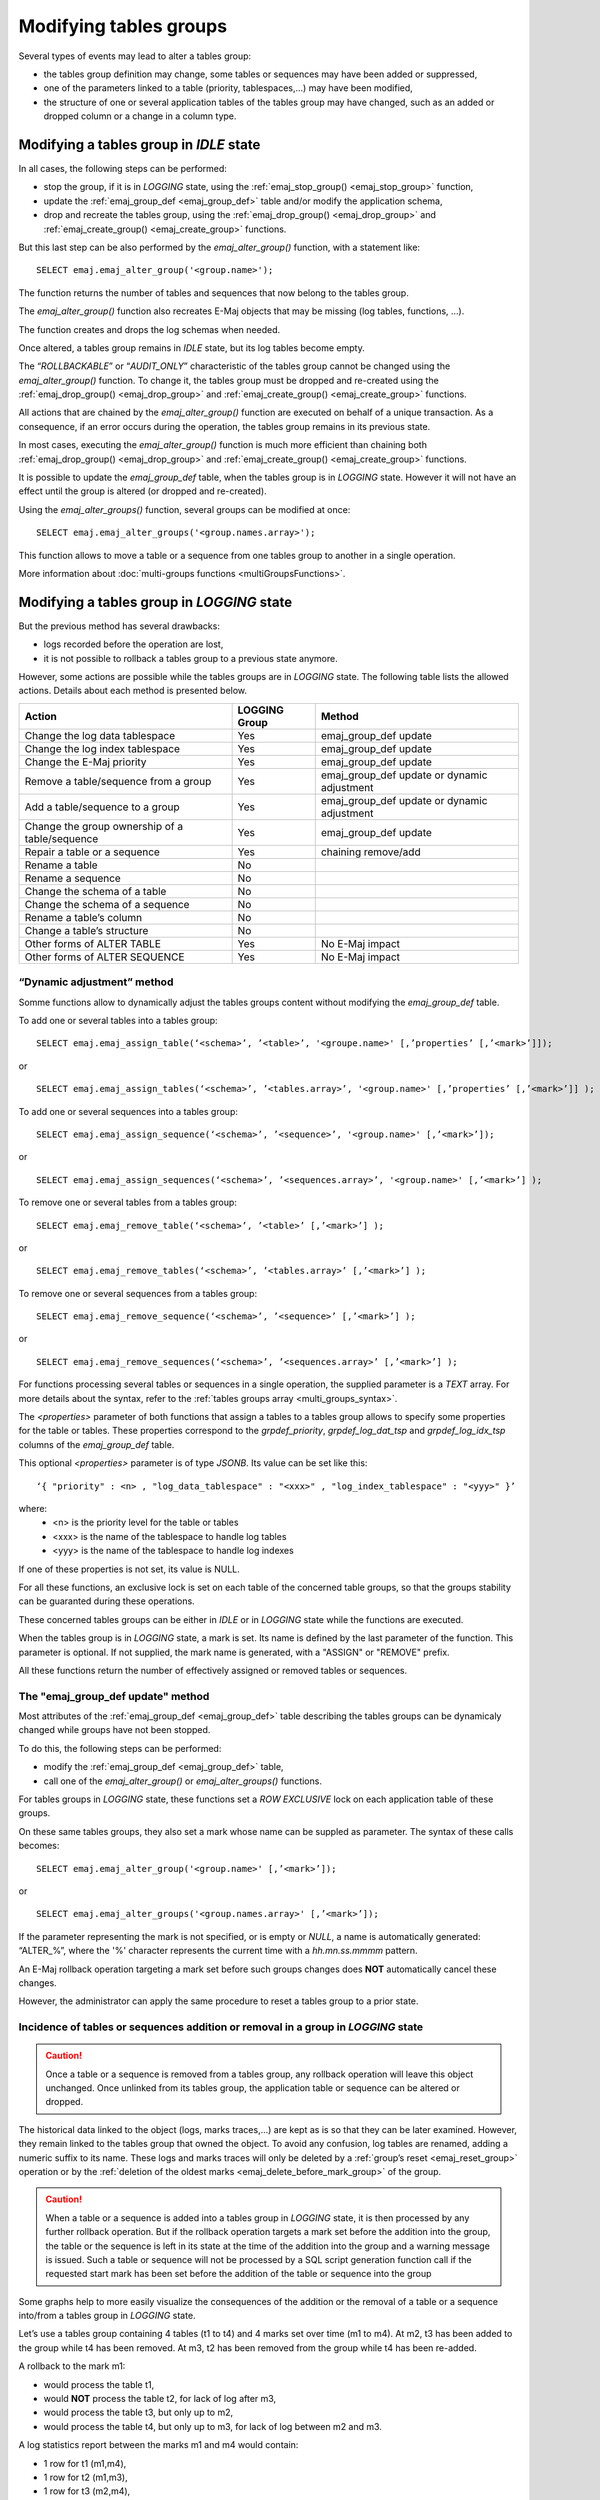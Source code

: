Modifying tables groups
=======================

.. _emaj_alter_group:

Several types of events may lead to alter a tables group:

* the tables group definition may change, some tables or sequences may have been added or suppressed,
* one of the parameters linked to a table (priority, tablespaces,...) may have been modified,
* the structure of one or several application tables of the tables group may have changed, such as an added or dropped column or a change in a column type.

Modifying a tables group in *IDLE* state
----------------------------------------

In all cases, the following steps can be performed:

* stop the group, if it is in *LOGGING* state, using the :ref:`emaj_stop_group() <emaj_stop_group>` function,
* update the :ref:`emaj_group_def <emaj_group_def>` table and/or modify the application schema,
* drop and recreate the tables group, using the :ref:`emaj_drop_group() <emaj_drop_group>` and :ref:`emaj_create_group() <emaj_create_group>` functions.

But this last step can be also performed by the *emaj_alter_group()* function, with a statement like::

   SELECT emaj.emaj_alter_group('<group.name>');

The function returns the number of tables and sequences that now belong to the tables group.

The *emaj_alter_group()* function also recreates E-Maj objects that may be missing (log tables, functions, …).

The function creates and drops the log schemas when needed.

Once altered, a tables group remains in *IDLE* state, but its log tables become empty.

The “*ROLLBACKABLE*” or “*AUDIT_ONLY*” characteristic of the tables group cannot be changed using the *emaj_alter_group()* function. To change it, the tables group must be dropped and re-created using the :ref:`emaj_drop_group() <emaj_drop_group>` and :ref:`emaj_create_group() <emaj_create_group>` functions.

All actions that are chained by the *emaj_alter_group()* function are executed on behalf of a unique transaction. As a consequence, if an error occurs during the operation, the tables group remains in its previous state.

In most cases, executing the *emaj_alter_group()* function is much more efficient than chaining both :ref:`emaj_drop_group() <emaj_drop_group>` and :ref:`emaj_create_group() <emaj_create_group>` functions.

It is possible to update the *emaj_group_def* table, when the tables group is in *LOGGING* state. However it will not have an effect until the group is altered (or dropped and re-created).

Using the *emaj_alter_groups()* function, several groups can be modified at once::

   SELECT emaj.emaj_alter_groups('<group.names.array>');

This function allows to move a table or a sequence from one tables group to another in a single operation.

More information about :doc:`multi-groups functions <multiGroupsFunctions>`.

.. _alter_logging_group:

Modifying a tables group in *LOGGING* state
-------------------------------------------

But the previous method has several drawbacks:

* logs recorded before the operation are lost,
* it is not possible to rollback a tables group to a previous state anymore.

However, some actions are possible while the tables groups are in *LOGGING* state. The following table lists the allowed actions. Details about each method is presented below.

+------------------------------------------------+---------------+-----------------------+
| Action                                         | LOGGING Group | Method                |
+================================================+===============+=======================+
| Change the log data tablespace                 | Yes           | emaj_group_def update |
+------------------------------------------------+---------------+-----------------------+
| Change the log index tablespace                | Yes           | emaj_group_def update |
+------------------------------------------------+---------------+-----------------------+
| Change the E-Maj priority                      | Yes           | emaj_group_def update |
+------------------------------------------------+---------------+-----------------------+
| Remove a table/sequence from a group           | Yes           | emaj_group_def update |
|                                                |               | or dynamic adjustment |
+------------------------------------------------+---------------+-----------------------+
| Add a table/sequence to a group                | Yes           | emaj_group_def update |
|                                                |               | or dynamic adjustment |
+------------------------------------------------+---------------+-----------------------+
| Change the group ownership of a table/sequence | Yes           | emaj_group_def update |
+------------------------------------------------+---------------+-----------------------+
| Repair a table or a sequence                   | Yes           | chaining remove/add   |
+------------------------------------------------+---------------+-----------------------+
| Rename a table                                 | No            |                       |
+------------------------------------------------+---------------+-----------------------+
| Rename a sequence                              | No            |                       |
+------------------------------------------------+---------------+-----------------------+
| Change the schema of a table                   | No            |                       |
+------------------------------------------------+---------------+-----------------------+
| Change the schema of a sequence                | No            |                       |
+------------------------------------------------+---------------+-----------------------+
| Rename a table’s column                        | No            |                       |
+------------------------------------------------+---------------+-----------------------+
| Change a table’s structure                     | No            |                       |
+------------------------------------------------+---------------+-----------------------+
| Other forms of ALTER TABLE                     | Yes           | No E-Maj impact       |
+------------------------------------------------+---------------+-----------------------+
| Other forms of ALTER SEQUENCE                  | Yes           | No E-Maj impact       |
+------------------------------------------------+---------------+-----------------------+


.. _dynamic_ajustment:

“Dynamic adjustment” method
^^^^^^^^^^^^^^^^^^^^^^^^^^^

Somme functions allow to dynamically adjust the tables groups content without modifying the *emaj_group_def* table.

To add one or several tables into a tables group::

	SELECT emaj.emaj_assign_table(‘<schema>’, ’<table>’, '<groupe.name>' [,’properties’ [,’<mark>’]]);

or ::

	SELECT emaj.emaj_assign_tables(‘<schema>’, ’<tables.array>’, '<group.name>' [,’properties’ [,’<mark>’]] );

To add one or several sequences into a tables group::

	SELECT emaj.emaj_assign_sequence(‘<schema>’, ’<sequence>’, '<group.name>' [,’<mark>’]);

or ::

	SELECT emaj.emaj_assign_sequences(‘<schema>’, ’<sequences.array>’, '<group.name>' [,’<mark>’] );

To remove one or several tables from a tables group::

	SELECT emaj.emaj_remove_table(‘<schema>’, ’<table>’ [,’<mark>’] );

or ::

	SELECT emaj.emaj_remove_tables(‘<schema>’, ’<tables.array>’ [,’<mark>’] );

To remove one or several sequences from a tables group::

	SELECT emaj.emaj_remove_sequence(‘<schema>’, ’<sequence>’ [,’<mark>’] );

or ::

	SELECT emaj.emaj_remove_sequences(‘<schema>’, ’<sequences.array>’ [,’<mark>’] );

For functions processing several tables or sequences in a single operation, the supplied parameter is a *TEXT* array. For more details about the syntax, refer to the :ref:`tables groups array <multi_groups_syntax>`.

The *<properties>* parameter of both functions that assign a tables to a tables group allows to specify some properties for the table or tables. These properties correspond to the *grpdef_priority*, *grpdef_log_dat_tsp* and *grpdef_log_idx_tsp* columns of the *emaj_group_def* table.

This optional *<properties>* parameter is of type *JSONB*. Its value can be set like this::

	‘{ "priority" : <n> , "log_data_tablespace" : "<xxx>" , "log_index_tablespace" : "<yyy>" }’

where:
    • <n> is the priority level for the table or tables
    • <xxx> is the name of the tablespace to handle log tables
    • <yyy> is the name of the tablespace to handle log indexes

If one of these properties is not set, its value is NULL.

For all these functions, an exclusive lock is set on each table of the concerned table groups, so that the groups stability can be guaranted during these operations.

These concerned tables groups can be either in *IDLE* or in *LOGGING* state while the functions are executed.

When the tables group is in *LOGGING* state, a mark is set. Its name is defined by the last parameter of the function. This parameter is optional. If not supplied, the mark name is generated, with a "ASSIGN" or "REMOVE" prefix.

All these functions return the number of effectively assigned or removed tables or sequences.


The "emaj_group_def update" method
^^^^^^^^^^^^^^^^^^^^^^^^^^^^^^^^^^
Most attributes of the :ref:`emaj_group_def <emaj_group_def>` table describing the tables groups can be dynamicaly changed while groups have not been stopped.

To do this, the following steps can be performed:

* modify the :ref:`emaj_group_def <emaj_group_def>` table,
* call one of the *emaj_alter_group()* or *emaj_alter_groups()* functions.

For tables groups in *LOGGING* state, these functions set a *ROW EXCLUSIVE* lock on each application table of these groups.

On these same tables groups, they also set a mark whose name can be suppled as parameter. The syntax of these calls becomes::

   SELECT emaj.emaj_alter_group('<group.name>' [,’<mark>’]);

or ::

   SELECT emaj.emaj_alter_groups('<group.names.array>' [,’<mark>’]);

If the parameter representing the mark is not specified, or is empty or *NULL*, a name is automatically generated: “ALTER_%”, where the '%' character represents the current time with a *hh.mn.ss.mmmm* pattern.

An E-Maj rollback operation targeting a mark set before such groups changes does **NOT** automatically cancel these changes.

However, the administrator can apply the same procedure to reset a tables group to a prior state.

Incidence of tables or sequences addition or removal in a group in *LOGGING* state
^^^^^^^^^^^^^^^^^^^^^^^^^^^^^^^^^^^^^^^^^^^^^^^^^^^^^^^^^^^^^^^^^^^^^^^^^^^^^^^^^^

.. caution::

	Once a table or a sequence is removed from a tables group, any rollback operation will leave this object unchanged. Once unlinked from its tables group, the application table or sequence can be altered or dropped. 

The historical data linked to the object (logs, marks traces,...) are kept as is so that they can be later examined. However, they remain linked to the tables group that owned the object. To avoid any confusion, log tables are renamed, adding a numeric  suffix to its name. These logs and marks traces will only be deleted by a :ref:`group’s reset <emaj_reset_group>` operation or by the :ref:`deletion of the oldest marks <emaj_delete_before_mark_group>` of the group.

.. caution::

	When a table or a sequence is added into a tables group in *LOGGING* state, it is then processed by any further rollback operation. But if the rollback operation targets a mark set before the addition into the group, the table or the sequence is left in its state at the time of the addition into the group and a warning message is issued. Such a table or sequence will not be processed by a SQL script generation function call if the requested start mark has been set before the addition of the table or sequence into the group

Some graphs help to more easily visualize the consequences of the addition or the removal of a table or a sequence into/from a tables group in *LOGGING* state.

Let’s use a tables group containing 4 tables (t1 to t4) and 4 marks set over time (m1 to m4). At m2, t3 has been added to the group while t4 has been removed. At m3, t2 has been removed from the group while t4 has been re-added.

.. image:: images/logging_group_changes.png
   :align: center

A rollback to the mark m1:

* would process the table t1,
* would **NOT** process the table t2, for lack of log after m3,
* would process the table t3, but only up to m2,
* would process the table t4, but only up to m3, for lack of log between m2 and m3.

.. image:: images/logging_group_rollback.png
   :align: center

A log statistics report between the marks m1 and m4 would contain:

* 1 row for t1 (m1,m4),
* 1 row for t2 (m1,m3),
* 1 row for t3 (m2,m4),
* 2 rows for t4 (m1,m2) and (m3,m4).

.. image:: images/logging_group_stat.png
   :align: center

The SQL script generation for the marks interval m1 to m4:

* would process the table t1,
* would process the table t2, but only up the mark m3,
* would **NOT** process the table t3, for lack of log before m2,
* would process the table t4, but only up to the mark m2, for lack of log between m2 and m3.

.. image:: images/logging_group_gen_sql.png
   :align: center

If the structure of an application table has been inadvertently changed while it belonged to a tables group in *LOGGING* state, the mark set and rollback operations will be blocked by the E-Maj internal checks. To avoid stopping, altering and then restarting the tables group, it is possible to only remove the concerned table from its group and then to re-add it.

When a table changes its affected group, the impact on the ability to generate a SQL script or to rollback the source and destination tables groups is similar to removing the table from its source group and then adding the table to the destination group.

The “Chaining Remove/Add” method
^^^^^^^^^^^^^^^^^^^^^^^^^^^^^^^^

Eventhough the event triggers created with E-Maj limit the risk, some E-Maj components that support an application table (log table, sequence or function) may be dropped. In such  a case, the associated tables group cannot work correctly anymore.

In order to solve the issue without stopping the tables group (and thus loose the benefits of the recorded logs), it is possible to remove the table from its group and then re-add it. Four steps need to be executed:

* delete the row corresponding to the application table from the *emaj_group_def* table,
* call the *emaj_alter_group()* function for the related tables group, in order to effectively remove the table from the group,
* insert again the row corresponding to the table into the *emaj_group_def* table,
* call the *emaj_alter_group()* function again in order to re-add the table to the group.

Of course, once the table is removed from its group, the content of the associated logs cannot be used for a potential rollback or script generation anymore.

It may also happen that an application table or sequence be dropped. In this case, the table of sequence  can be removed from its group, by chaining these steps:

* delete the row corresponding to the application table or sequence from the *emaj_group_def* table,
* call the *emaj_alter_group()* function for the related tables group, in order to effectively remove the table or sequence.
